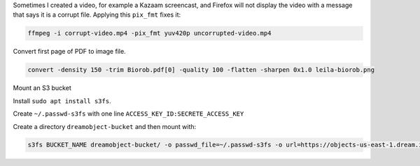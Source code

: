 Sometimes I created a video, for example a Kazaam screencast, and Firefox will
not display the video with a message that says it is a corrupt file. Applying
this ``pix_fmt`` fixes it:

.. code-block:: bash

   ffmpeg -i corrupt-video.mp4 -pix_fmt yuv420p uncorrupted-video.mp4


Convert first page of PDF to image file.

.. code-block:: bash

   convert -density 150 -trim Biorob.pdf[0] -quality 100 -flatten -sharpen 0x1.0 leila-biorob.png

Mount an S3 bucket

Install ``sudo apt install s3fs``.

Create ``~/.passwd-s3fs`` with one line ``ACCESS_KEY_ID:SECRETE_ACCESS_KEY``

Create a directory ``dreamobject-bucket`` and then mount with:

.. code-block:: bash

   s3fs BUCKET_NAME dreamobject-bucket/ -o passwd_file=~/.passwd-s3fs -o url=https://objects-us-east-1.dream.io
